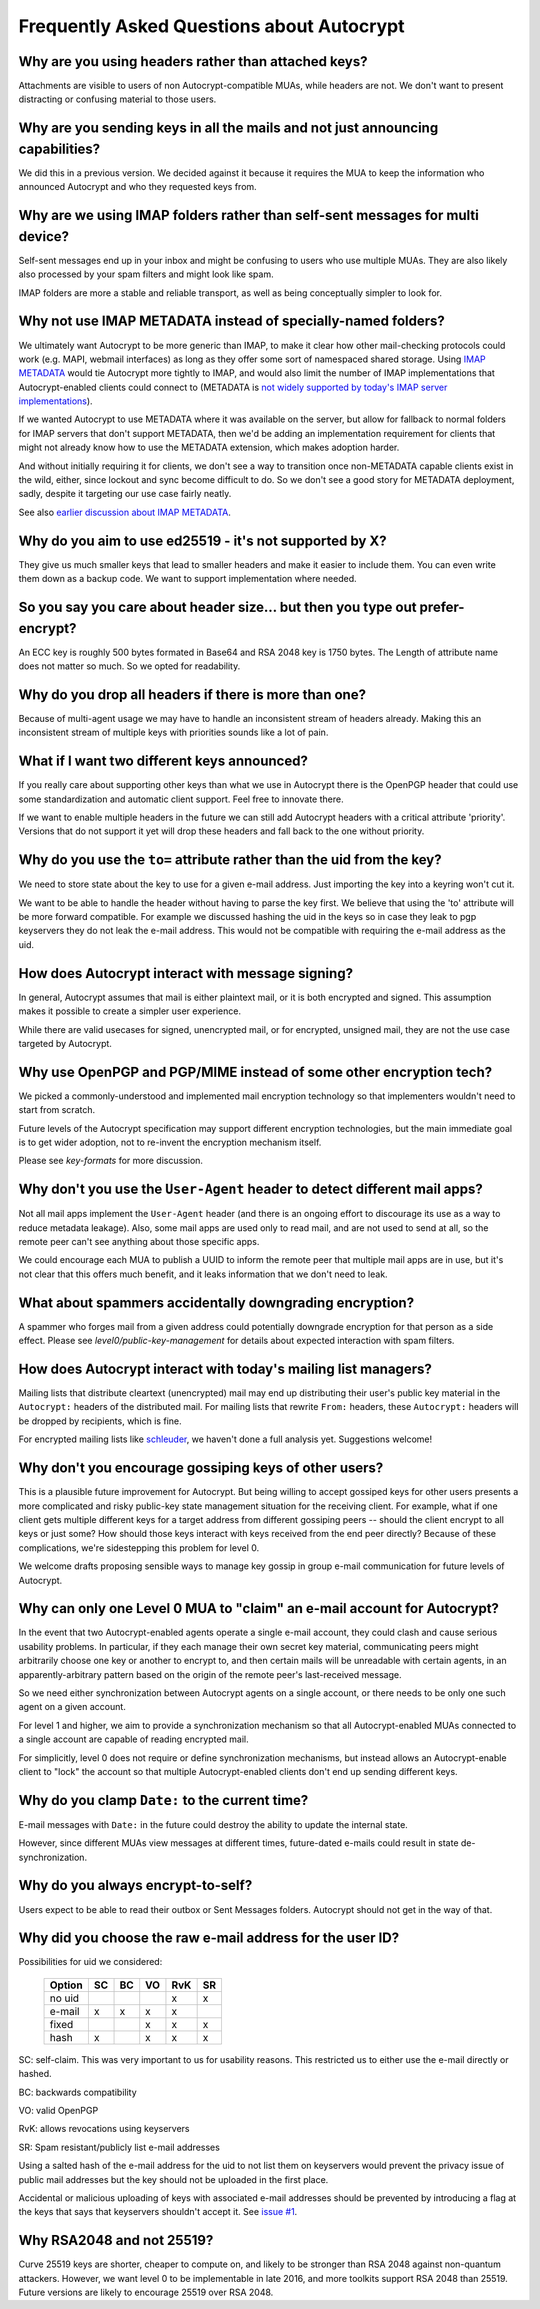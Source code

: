 Frequently Asked Questions about Autocrypt
==========================================

Why are you using headers rather than attached keys?
----------------------------------------------------

Attachments are visible to users of non Autocrypt-compatible MUAs,
while headers are not.  We don't want to present distracting or
confusing material to those users.

Why are you sending keys in all the mails and not just announcing capabilities?
-------------------------------------------------------------------------------

We did this in a previous version. We decided against it because it
requires the MUA to keep the information who announced Autocrypt and
who they requested keys from.


Why are we using IMAP folders rather than self-sent messages for multi device?
------------------------------------------------------------------------------

Self-sent messages end up in your inbox and might be confusing to
users who use multiple MUAs. They are also likely also processed by
your spam filters and might look like spam.

IMAP folders are more a stable and reliable transport, as well as
being conceptually simpler to look for.


Why not use IMAP METADATA instead of specially-named folders?
-------------------------------------------------------------

We ultimately want Autocrypt to be more generic than IMAP, to make it
clear how other mail-checking protocols could work (e.g. MAPI, webmail
interfaces) as long as they offer some sort of namespaced shared
storage.  Using `IMAP METADATA <https://tools.ietf.org/html/rfc5464>`_
would tie Autocrypt more tightly to IMAP, and would also limit the
number of IMAP implementations that Autocrypt-enabled clients could
connect to (METADATA is `not widely supported by today's IMAP server
implementations <http://www.imapwiki.org/Specs>`_).

If we wanted Autocrypt to use METADATA where it was available on the
server, but allow for fallback to normal folders for IMAP servers that
don't support METADATA, then we'd be adding an implementation
requirement for clients that might not already know how to use the
METADATA extension, which makes adoption harder.

And without initially requiring it for clients, we don't see a way to
transition once non-METADATA capable clients exist in the wild,
either, since lockout and sync become difficult to do.  So we don't
see a good story for METADATA deployment, sadly, despite it targeting
our use case fairly neatly.

See also `earlier discussion about IMAP METADATA
<https://github.com/autocrypt/autocrypt/issues/12>`_.


Why do you aim to use ed25519 - it's not supported by X?
--------------------------------------------------------

They give us much smaller keys that lead to smaller headers and make
it easier to include them. You can even write them down as a backup
code.  We want to support implementation where needed.


So you say you care about header size... but then you type out prefer-encrypt?
------------------------------------------------------------------------------

An ECC key is roughly 500 bytes formated in Base64 and RSA 2048 key is
1750 bytes.  The Length of attribute name does not matter so much. So
we opted for readability.


Why do you drop all headers if there is more than one?
------------------------------------------------------

Because of multi-agent usage we may have to handle an inconsistent stream of
headers already. Making this an inconsistent stream of multiple keys with
priorities sounds like a lot of pain.

What if I want two different keys announced?
--------------------------------------------

If you really care about supporting other keys than what we use in
Autocrypt there is the OpenPGP header that could use some standardization and
automatic client support. Feel free to innovate there.

If we want to enable multiple headers in the future we can still add Autocrypt
headers with a critical attribute 'priority'. Versions that do not support it
yet will drop these headers and fall back to the one without priority.


Why do you use the ``to=`` attribute rather than the uid from the key?
----------------------------------------------------------------------

We need to store state about the key to use for a given e-mail
address. Just importing the key into a keyring won't cut it.

We want to be able to handle the header without having to parse the
key first.  We believe that using the 'to' attribute will be more
forward compatible. For example we discussed hashing the uid in the
keys so in case they leak to pgp keyservers they do not leak the e-mail
address. This would not be compatible with requiring the e-mail address
as the uid.

How does Autocrypt interact with message signing?
-------------------------------------------------

In general, Autocrypt assumes that mail is either plaintext mail, or
it is both encrypted and signed.  This assumption makes it possible to
create a simpler user experience.

While there are valid usecases for signed, unencrypted mail, or for
encrypted, unsigned mail, they are not the use case targeted by
Autocrypt.

Why use OpenPGP and PGP/MIME instead of some other encryption tech?
-------------------------------------------------------------------

We picked a commonly-understood and implemented mail encryption
technology so that implementers wouldn't need to start from scratch.

Future levels of the Autocrypt specification may support different
encryption technologies, but the main immediate goal is to get wider
adoption, not to re-invent the encryption mechanism itself.

Please see `key-formats` for more discussion.

Why don't you use the ``User-Agent`` header to detect different mail apps?
--------------------------------------------------------------------------

Not all mail apps implement the ``User-Agent`` header (and there is an
ongoing effort to discourage its use as a way to reduce metadata
leakage).  Also, some mail apps are used only to read mail, and are
not used to send at all, so the remote peer can't see anything about
those specific apps.

We could encourage each MUA to publish a UUID to inform the remote
peer that multiple mail apps are in use, but it's not clear that this
offers much benefit, and it leaks information that we don't need to
leak.

What about spammers accidentally downgrading encryption?
--------------------------------------------------------

A spammer who forges mail from a given address could potentially
downgrade encryption for that person as a side effect.  Please see
`level0/public-key-management` for details about expected interaction
with spam filters.

How does Autocrypt interact with today's mailing list managers?
---------------------------------------------------------------

Mailing lists that distribute cleartext (unencrypted) mail may end up
distributing their user's public key material in the ``Autocrypt:``
headers of the distributed mail.  For mailing lists that rewrite
``From:`` headers, these ``Autocrypt:`` headers will be dropped by
recipients, which is fine.

For encrypted mailing lists like `schleuder
<http://schleuder2.nadir.org/>`_, we haven't done a full analysis yet.
Suggestions welcome!

Why don't you encourage gossiping keys of other users?
------------------------------------------------------

This is a plausible future improvement for Autocrypt.  But being
willing to accept gossiped keys for other users presents a more
complicated and risky public-key state management situation for the
receiving client.  For example, what if one client gets multiple
different keys for a target address from different gossiping peers --
should the client encrypt to all keys or just some?  How should those
keys interact with keys received from the end peer directly? Because
of these complications, we're sidestepping this problem for level 0.

We welcome drafts proposing sensible ways to manage key gossip in
group e-mail communication for future levels of Autocrypt.

Why can only one Level 0 MUA to "claim" an e-mail account for Autocrypt?
------------------------------------------------------------------------

In the event that two Autocrypt-enabled agents operate a single
e-mail account, they could clash and cause serious usability problems.
In particular, if they each manage their own secret key material,
communicating peers might arbitrarily choose one key or another to
encrypt to, and then certain mails will be unreadable with certain
agents, in an apparently-arbitrary pattern based on the origin of the
remote peer's last-received message.

So we need either synchronization between Autocrypt agents on a single
account, or there needs to be only one such agent on a given account.

For level 1 and higher, we aim to provide a synchronization mechanism
so that all Autocrypt-enabled MUAs connected to a single account are
capable of reading encrypted mail.

For simplicitly, level 0 does not require or define synchronization
mechanisms, but instead allows an Autocrypt-enable client to "lock"
the account so that multiple Autocrypt-enabled clients don't end up
sending different keys.

.. todo::

   Describe the tradeoffs and workflow for level-0 agents sharing an
   account with future level-1 clients, or failure modes (e.g. lockout
   by an agent you no longer use)


Why do you clamp ``Date:`` to the current time?
-----------------------------------------------

E-mail messages with ``Date:`` in the future could destroy the ability
to update the internal state.

However, since different MUAs view messages at different times,
future-dated e-mails could result in state de-synchronization.

.. todo::

   deeper analysis of this state de-sync issue with future-dated
   e-mails, or alternate, more-stable approaches to dealing with wrong
   ``Date:`` headers.

Why do you always encrypt-to-self?
----------------------------------

Users expect to be able to read their outbox or Sent Messages folders.
Autocrypt should not get in the way of that.


Why did you choose the raw e-mail address for the user ID?
----------------------------------------------------------

Possibilities for uid we considered:

 ======= == == == === ==
 Option  SC BC VO RvK SR
 ======= == == == === ==
 no uid            x  x
 e-mail  x  x   x  x
 fixed         x   x  x
 hash    x      x   x x
 ======= == == == === ==

SC: self-claim. This was very important to us for usability
reasons. This restricted us to either use the e-mail directly or
hashed.

BC: backwards compatibility

VO: valid OpenPGP

RvK: allows revocations using keyservers

SR: Spam resistant/publicly list e-mail addresses

Using a salted hash of the e-mail address for the uid to not list them
on keyservers would prevent the privacy issue of public mail addresses
but the key should not be uploaded in the first place.

Accidental or malicious uploading of keys with associated e-mail
addresses should be prevented by introducing a flag at the keys that
says that keyservers shouldn't accept it.  See `issue #1
<https://github.com/autocrypt/autocrypt/issues/1>`_.


Why RSA2048 and not 25519?
--------------------------

Curve 25519 keys are shorter, cheaper to compute on, and likely to be
stronger than RSA 2048 against non-quantum attackers.  However, we
want level 0 to be implementable in late 2016, and more toolkits
support RSA 2048 than 25519.  Future versions are likely to encourage
25519 over RSA 2048.
